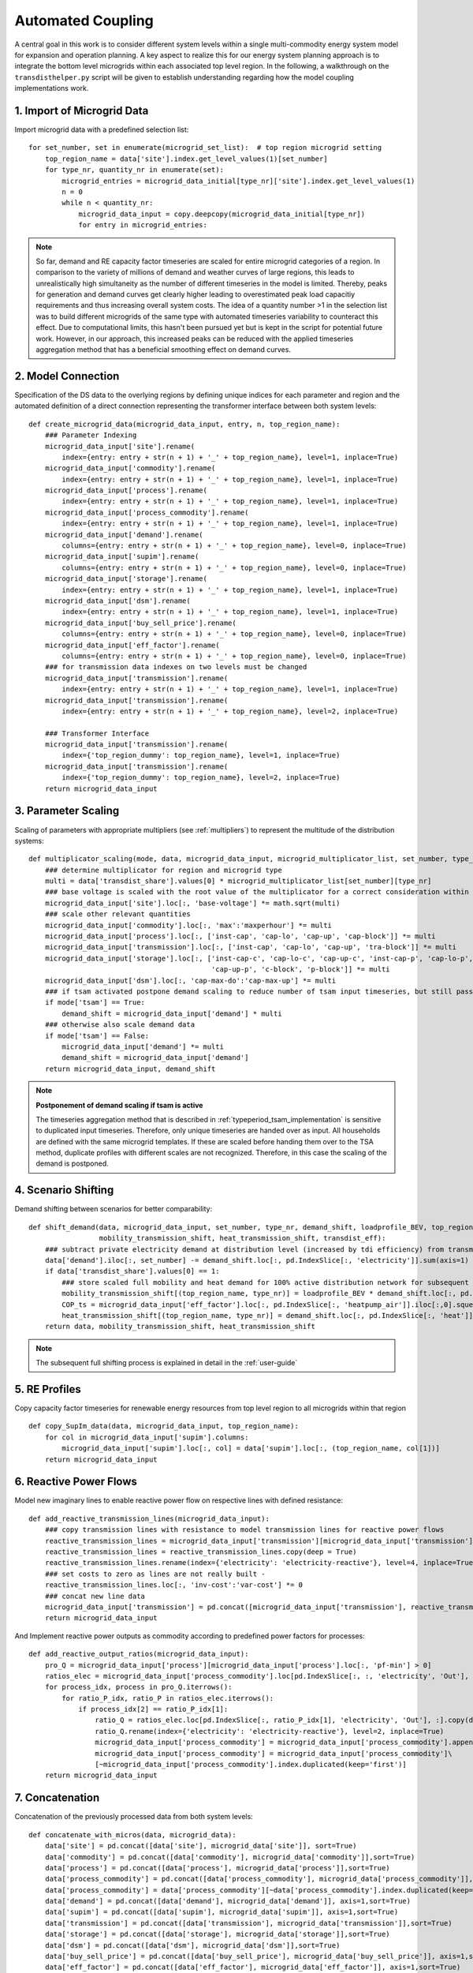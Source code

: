 .. _transdist_implementation:

Automated Coupling
========================

A central goal in this work is to consider different system levels within a single multi-commodity energy system model for expansion and operation planning.
A key aspect to realize this for our energy system planning approach is to integrate the bottom level microgrids within each associated top level region.
In the following, a walkthrough on the ``transdisthelper.py`` script will be given to establish understanding regarding
how the model coupling implementations work.

1. Import of Microgrid Data
-------------------------------

Import microgrid data with a predefined selection list:

::

    for set_number, set in enumerate(microgrid_set_list):  # top region microgrid setting
        top_region_name = data['site'].index.get_level_values(1)[set_number]
        for type_nr, quantity_nr in enumerate(set):
            microgrid_entries = microgrid_data_initial[type_nr]['site'].index.get_level_values(1)
            n = 0
            while n < quantity_nr:
                microgrid_data_input = copy.deepcopy(microgrid_data_initial[type_nr])
                for entry in microgrid_entries:

.. note::
    So far, demand and RE capacity factor timeseries are scaled for entire microgrid categories of a region.
    In comparison to the variety of millions of demand and weather curves of large regions, this leads to unrealistically high
    simultaneity as the number of different timeseries in the model is limited. Thereby, peaks for generation and demand
    curves get clearly higher leading to overestimated peak load capacitiy requirements and thus increasing overall system costs.
    The idea of a quantity number >1 in the selection list was to build different microgrids of the same type with
    automated timeseries variability to counteract this effect. Due to computational limits, this hasn't been pursued yet
    but is kept in the script for potential future work. However, in our approach, this increased peaks can be reduced
    with the applied timeseries aggregation method that has a beneficial smoothing effect on demand curves.

2. Model Connection
-------------------------
Specification of the DS data to the overlying regions by defining unique indices for each parameter and region and
the automated definition of a direct connection representing the transformer interface between both system levels:

::

    def create_microgrid_data(microgrid_data_input, entry, n, top_region_name):
        ### Parameter Indexing
        microgrid_data_input['site'].rename(
            index={entry: entry + str(n + 1) + '_' + top_region_name}, level=1, inplace=True)
        microgrid_data_input['commodity'].rename(
            index={entry: entry + str(n + 1) + '_' + top_region_name}, level=1, inplace=True)
        microgrid_data_input['process'].rename(
            index={entry: entry + str(n + 1) + '_' + top_region_name}, level=1, inplace=True)
        microgrid_data_input['process_commodity'].rename(
            index={entry: entry + str(n + 1) + '_' + top_region_name}, level=1, inplace=True)
        microgrid_data_input['demand'].rename(
            columns={entry: entry + str(n + 1) + '_' + top_region_name}, level=0, inplace=True)
        microgrid_data_input['supim'].rename(
            columns={entry: entry + str(n + 1) + '_' + top_region_name}, level=0, inplace=True)
        microgrid_data_input['storage'].rename(
            index={entry: entry + str(n + 1) + '_' + top_region_name}, level=1, inplace=True)
        microgrid_data_input['dsm'].rename(
            index={entry: entry + str(n + 1) + '_' + top_region_name}, level=1, inplace=True)
        microgrid_data_input['buy_sell_price'].rename(
            columns={entry: entry + str(n + 1) + '_' + top_region_name}, level=0, inplace=True)
        microgrid_data_input['eff_factor'].rename(
            columns={entry: entry + str(n + 1) + '_' + top_region_name}, level=0, inplace=True)
        ### for transmission data indexes on two levels must be changed
        microgrid_data_input['transmission'].rename(
            index={entry: entry + str(n + 1) + '_' + top_region_name}, level=1, inplace=True)
        microgrid_data_input['transmission'].rename(
            index={entry: entry + str(n + 1) + '_' + top_region_name}, level=2, inplace=True)

        ### Transformer Interface
        microgrid_data_input['transmission'].rename(
            index={'top_region_dummy': top_region_name}, level=1, inplace=True)
        microgrid_data_input['transmission'].rename(
            index={'top_region_dummy': top_region_name}, level=2, inplace=True)
        return microgrid_data_input

3. Parameter Scaling
-----------------------
Scaling of parameters with appropriate multipliers (see :ref:`multipliers`) to represent the multitude of the distribution systems:

::

    def multiplicator_scaling(mode, data, microgrid_data_input, microgrid_multiplicator_list, set_number, type_nr):
        ### determine multiplicator for region and microgrid type
        multi = data['transdist_share'].values[0] * microgrid_multiplicator_list[set_number][type_nr]
        ### base voltage is scaled with the root value of the multiplicator for a correct consideration within the voltage rule
        microgrid_data_input['site'].loc[:, 'base-voltage'] *= math.sqrt(multi)
        ### scale other relevant quantities
        microgrid_data_input['commodity'].loc[:, 'max':'maxperhour'] *= multi
        microgrid_data_input['process'].loc[:, ['inst-cap', 'cap-lo', 'cap-up', 'cap-block']] *= multi
        microgrid_data_input['transmission'].loc[:, ['inst-cap', 'cap-lo', 'cap-up', 'tra-block']] *= multi
        microgrid_data_input['storage'].loc[:, ['inst-cap-c', 'cap-lo-c', 'cap-up-c', 'inst-cap-p', 'cap-lo-p',
                                                'cap-up-p', 'c-block', 'p-block']] *= multi
        microgrid_data_input['dsm'].loc[:, 'cap-max-do':'cap-max-up'] *= multi
        ### if tsam activated postpone demand scaling to reduce number of tsam input timeseries, but still pass demand shift
        if mode['tsam'] == True:
            demand_shift = microgrid_data_input['demand'] * multi
        ### otherwise also scale demand data
        if mode['tsam'] == False:
            microgrid_data_input['demand'] *= multi
            demand_shift = microgrid_data_input['demand']
        return microgrid_data_input, demand_shift

.. note::
    **Postponement of demand scaling if tsam is active**

    The timeseries aggregation method that is described in :ref:`typeperiod_tsam_implementation` is sensitive to duplicated input timeseries.
    Therefore, only unique timeseries are handed over as input. All households are defined with the same microgrid templates. If these are
    scaled before handing them over to the TSA method, duplicate profiles with different scales are not recognized. Therefore,
    in this case the scaling of the demand is postponed.

4. Scenario Shifting
-------------------------
Demand shifting between scenarios for better comparability:

::

    def shift_demand(data, microgrid_data_input, set_number, type_nr, demand_shift, loadprofile_BEV, top_region_name,
                     mobility_transmission_shift, heat_transmission_shift, transdist_eff):
        ### subtract private electricity demand at distribution level (increased by tdi efficiency) from transmission level considering line losses
        data['demand'].iloc[:, set_number] -= demand_shift.loc[:, pd.IndexSlice[:, 'electricity']].sum(axis=1) / transdist_eff
        if data['transdist_share'].values[0] == 1:
            ### store scaled full mobility and heat demand for 100% active distribution network for subsequent scenarios
            mobility_transmission_shift[(top_region_name, type_nr)] = loadprofile_BEV * demand_shift.loc[:, pd.IndexSlice[:, 'mobility']].sum().sum() / transdist_eff
            COP_ts = microgrid_data_input['eff_factor'].loc[:, pd.IndexSlice[:, 'heatpump_air']].iloc[:,0].squeeze() #get COP timeseries to transform hourly heat to electricity demand
            heat_transmission_shift[(top_region_name, type_nr)] = demand_shift.loc[:, pd.IndexSlice[:, 'heat']].sum(axis=1).divide(COP_ts).fillna(0) / transdist_eff
        return data, mobility_transmission_shift, heat_transmission_shift

.. note::
    The subsequent full shifting process is explained in detail in the :ref:`user-guide`


5. RE Profiles
--------------------------
Copy capacity factor timeseries for renewable energy resources from top level region to all microgrids within that region

::

    def copy_SupIm_data(data, microgrid_data_input, top_region_name):
        for col in microgrid_data_input['supim'].columns:
            microgrid_data_input['supim'].loc[:, col] = data['supim'].loc[:, (top_region_name, col[1])]
        return microgrid_data_input

6. Reactive Power Flows
-------------------------
Model new imaginary lines to enable reactive power flow on respective lines with defined resistance:

::

    def add_reactive_transmission_lines(microgrid_data_input):
        ### copy transmission lines with resistance to model transmission lines for reactive power flows
        reactive_transmission_lines = microgrid_data_input['transmission'][microgrid_data_input['transmission'].loc[:, 'resistance'] > 0]
        reactive_transmission_lines = reactive_transmission_lines.copy(deep = True)
        reactive_transmission_lines.rename(index={'electricity': 'electricity-reactive'}, level=4, inplace=True)
        ### set costs to zero as lines are not really built -
        reactive_transmission_lines.loc[:, 'inv-cost':'var-cost'] *= 0
        ### concat new line data
        microgrid_data_input['transmission'] = pd.concat([microgrid_data_input['transmission'], reactive_transmission_lines], sort=True)
        return microgrid_data_input

And Implement reactive power outputs as commodity according to predefined power factors for processes:

::

    def add_reactive_output_ratios(microgrid_data_input):
        pro_Q = microgrid_data_input['process'][microgrid_data_input['process'].loc[:, 'pf-min'] > 0]
        ratios_elec = microgrid_data_input['process_commodity'].loc[pd.IndexSlice[:, :, 'electricity', 'Out'], :]
        for process_idx, process in pro_Q.iterrows():
            for ratio_P_idx, ratio_P in ratios_elec.iterrows():
                if process_idx[2] == ratio_P_idx[1]:
                    ratio_Q = ratios_elec.loc[pd.IndexSlice[:, ratio_P_idx[1], 'electricity', 'Out'], :].copy(deep = True)
                    ratio_Q.rename(index={'electricity': 'electricity-reactive'}, level=2, inplace=True)
                    microgrid_data_input['process_commodity'] = microgrid_data_input['process_commodity'].append(ratio_Q)
                    microgrid_data_input['process_commodity'] = microgrid_data_input['process_commodity']\
                    [~microgrid_data_input['process_commodity'].index.duplicated(keep='first')]
        return microgrid_data_input

7. Concatenation
-------------------------
Concatenation of the previously processed data from both system levels:

::

    def concatenate_with_micros(data, microgrid_data):
        data['site'] = pd.concat([data['site'], microgrid_data['site']], sort=True)
        data['commodity'] = pd.concat([data['commodity'], microgrid_data['commodity']],sort=True)
        data['process'] = pd.concat([data['process'], microgrid_data['process']],sort=True)
        data['process_commodity'] = pd.concat([data['process_commodity'], microgrid_data['process_commodity']],sort=True)
        data['process_commodity'] = data['process_commodity'][~data['process_commodity'].index.duplicated(keep='first')]
        data['demand'] = pd.concat([data['demand'], microgrid_data['demand']], axis=1,sort=True)
        data['supim'] = pd.concat([data['supim'], microgrid_data['supim']], axis=1,sort=True)
        data['transmission'] = pd.concat([data['transmission'], microgrid_data['transmission']],sort=True)
        data['storage'] = pd.concat([data['storage'], microgrid_data['storage']],sort=True)
        data['dsm'] = pd.concat([data['dsm'], microgrid_data['dsm']],sort=True)
        data['buy_sell_price'] = pd.concat([data['buy_sell_price'], microgrid_data['buy_sell_price']], axis=1,sort=True)
        data['eff_factor'] = pd.concat([data['eff_factor'], microgrid_data['eff_factor']], axis=1,sort=True)
        return data

8. Worklfow
-------------------------

The workflow of all previously described ``transdisthelper.py`` implementation is illustrated below:

.. image:: graphics/CodeFlowDiagramm.png
